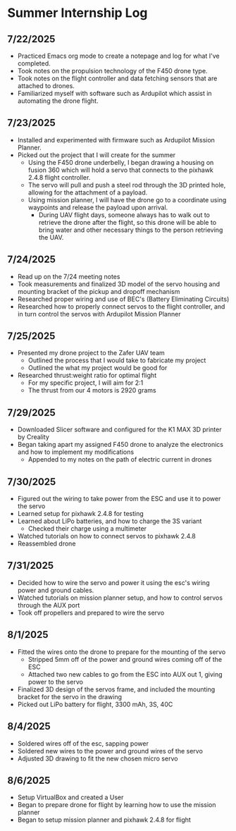 * Summer Internship Log

** 7/22/2025
- Practiced Emacs org mode to create a notepage and log for what I've completed.
- Took notes on the propulsion technology of the F450 drone type.
- Took notes on the flight controller and data fetching sensors that are attached to drones.
- Familiarized myself with software such as Ardupilot which assist in automating the drone flight.

** 7/23/2025
- Installed and experimented with firmware such as Ardupilot Mission Planner.
- Picked out the project that I will create for the summer
  - Using the F450 drone underbelly, I began drawing a housing on fusion 360 which will hold a servo that connects to the pixhawk 2.4.8 flight controller.
  - The servo will pull and push a steel rod through the 3D printed hole, allowing for the attachment of a payload.
  - Using mission planner, I will have the drone go to a coordinate using waypoints and release the payload upon arrival.
    - During UAV flight days, someone always has to walk out to retrieve the drone after the flight, so this drone will be able to bring water and other necessary things to the person retrieving the UAV.

** 7/24/2025
- Read up on the 7/24 meeting notes
- Took measurements and finalized 3D model of the servo housing and mounting bracket of the pickup and dropoff mechanism
- Researched proper wiring and use of BEC's (Battery Eliminating Circuits)
- Researched how to properly connect servos to the flight controller, and in turn control the servos with Ardupilot Mission Planner
  
** 7/25/2025
- Presented my drone project to the Zafer UAV team
  - Outlined the process that I would take to fabricate my project
  - Outlined the what my project would be good for
- Researched thrust:weight ratio for optimal flight
  - For my specific project, I will aim for 2:1
  - The thrust from our 4 motors is 2920 grams
    
** 7/29/2025
- Downloaded Slicer software and configured for the K1 MAX 3D printer by Creality
- Began taking apart my assigned F450 drone to analyze the electronics and how to implement my modifications
  - Appended to my notes on the path of electric current in drones
** 7/30/2025
- Figured out the wiring to take power from the ESC and use it to power the servo
- Learned setup for pixhawk 2.4.8 for testing
- Learned about LiPo batteries, and how to charge the 3S variant
  - Checked their charge using a multimeter
- Watched tutorials on how to connect servos to pixhawk 2.4.8
- Reassembled drone
** 7/31/2025
- Decided how to wire the servo and power it using the esc's wiring power and ground cables.
- Watched tutorials on mission planner setup, and how to control servos through the AUX port
- Took off propellers and prepared to wire the servo
** 8/1/2025
- Fitted the wires onto the drone to prepare for the mounting of the servo
  - Stripped 5mm off of the power and ground wires coming off of the ESC
  - Attached two new cables to go from the ESC into AUX out 1, giving power to the servo
- Finalized 3D design of the servos frame, and included the mounting bracket for the servo in the drawing
- Picked out LiPo battery for flight, 3300 mAh, 3S, 40C
** 8/4/2025
- Soldered wires off of the esc, sapping power
- Soldered new wires to the power and ground wires of the servo
- Adjusted 3D drawing to fit the new chosen micro servo

** 8/6/2025
- Setup VirtualBox and created a User
- Began to prepare drone for flight by learning how to use the mission planner
- Began to setup mission planner and pixhawk 2.4.8 for flight
